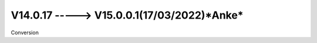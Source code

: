 V14.0.17 -----> V15.0.0.1(**17/03/2022**)*Anke*
==============================================
Conversion